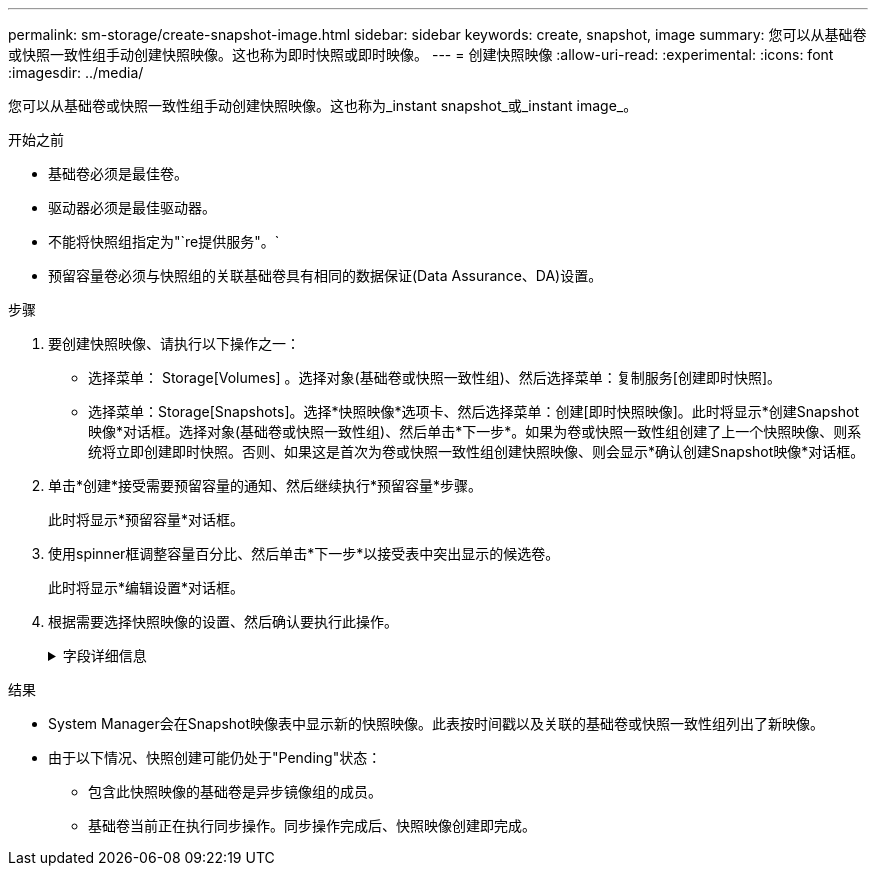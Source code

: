 ---
permalink: sm-storage/create-snapshot-image.html 
sidebar: sidebar 
keywords: create, snapshot, image 
summary: 您可以从基础卷或快照一致性组手动创建快照映像。这也称为即时快照或即时映像。 
---
= 创建快照映像
:allow-uri-read: 
:experimental: 
:icons: font
:imagesdir: ../media/


[role="lead"]
您可以从基础卷或快照一致性组手动创建快照映像。这也称为_instant snapshot_或_instant image_。

.开始之前
* 基础卷必须是最佳卷。
* 驱动器必须是最佳驱动器。
* 不能将快照组指定为"`re提供服务"。`
* 预留容量卷必须与快照组的关联基础卷具有相同的数据保证(Data Assurance、DA)设置。


.步骤
. 要创建快照映像、请执行以下操作之一：
+
** 选择菜单： Storage[Volumes] 。选择对象(基础卷或快照一致性组)、然后选择菜单：复制服务[创建即时快照]。
** 选择菜单：Storage[Snapshots]。选择*快照映像*选项卡、然后选择菜单：创建[即时快照映像]。此时将显示*创建Snapshot映像*对话框。选择对象(基础卷或快照一致性组)、然后单击*下一步*。如果为卷或快照一致性组创建了上一个快照映像、则系统将立即创建即时快照。否则、如果这是首次为卷或快照一致性组创建快照映像、则会显示*确认创建Snapshot映像*对话框。


. 单击*创建*接受需要预留容量的通知、然后继续执行*预留容量*步骤。
+
此时将显示*预留容量*对话框。

. 使用spinner框调整容量百分比、然后单击*下一步*以接受表中突出显示的候选卷。
+
此时将显示*编辑设置*对话框。

. 根据需要选择快照映像的设置、然后确认要执行此操作。
+
.字段详细信息
[%collapsible]
====
[cols="2*"]
|===
| 正在设置 ... | Description 


 a| 
* Snapshot映像设置*



 a| 
Snapshot映像限制
 a| 
如果要在指定限制后自动删除快照映像、请保持选中此复选框；使用spinner框更改此限制。如果清除此复选框、则在创建32个映像后将停止创建快照映像。



 a| 
*预留容量设置*



 a| 
在以下情况下提醒我...
 a| 
使用spinner框调整当快照组的预留容量接近全满时系统发送警报通知的百分比点。

如果快照组的预留容量超过指定阈值、请使用提前通知增加预留容量或删除不必要的对象、以免剩余空间用尽。



 a| 
预留容量全满的策略
 a| 
选择以下策略之一：

** *清除最旧的快照映像*：系统会自动清除快照组中最旧的快照映像、从而释放快照映像预留容量、以便在组中重复使用。
** *拒绝写入基础卷*：当预留容量达到其最大定义百分比时、系统会拒绝对基础卷发出的任何I/O写入请求、此请求会触发预留容量访问。


|===
====


.结果
* System Manager会在Snapshot映像表中显示新的快照映像。此表按时间戳以及关联的基础卷或快照一致性组列出了新映像。
* 由于以下情况、快照创建可能仍处于"Pending"状态：
+
** 包含此快照映像的基础卷是异步镜像组的成员。
** 基础卷当前正在执行同步操作。同步操作完成后、快照映像创建即完成。




